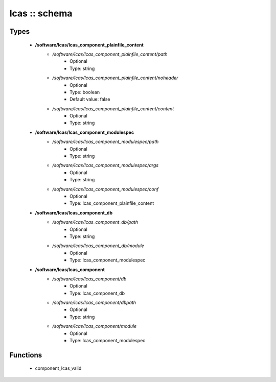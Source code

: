 ##############
lcas :: schema
##############

Types
-----

 - **/software/lcas/lcas_component_plainfile_content**
    - */software/lcas/lcas_component_plainfile_content/path*
        - Optional
        - Type: string
    - */software/lcas/lcas_component_plainfile_content/noheader*
        - Optional
        - Type: boolean
        - Default value: false
    - */software/lcas/lcas_component_plainfile_content/content*
        - Optional
        - Type: string
 - **/software/lcas/lcas_component_modulespec**
    - */software/lcas/lcas_component_modulespec/path*
        - Optional
        - Type: string
    - */software/lcas/lcas_component_modulespec/args*
        - Optional
        - Type: string
    - */software/lcas/lcas_component_modulespec/conf*
        - Optional
        - Type: lcas_component_plainfile_content
 - **/software/lcas/lcas_component_db**
    - */software/lcas/lcas_component_db/path*
        - Optional
        - Type: string
    - */software/lcas/lcas_component_db/module*
        - Optional
        - Type: lcas_component_modulespec
 - **/software/lcas/lcas_component**
    - */software/lcas/lcas_component/db*
        - Optional
        - Type: lcas_component_db
    - */software/lcas/lcas_component/dbpath*
        - Optional
        - Type: string
    - */software/lcas/lcas_component/module*
        - Optional
        - Type: lcas_component_modulespec

Functions
---------

 - component_lcas_valid
